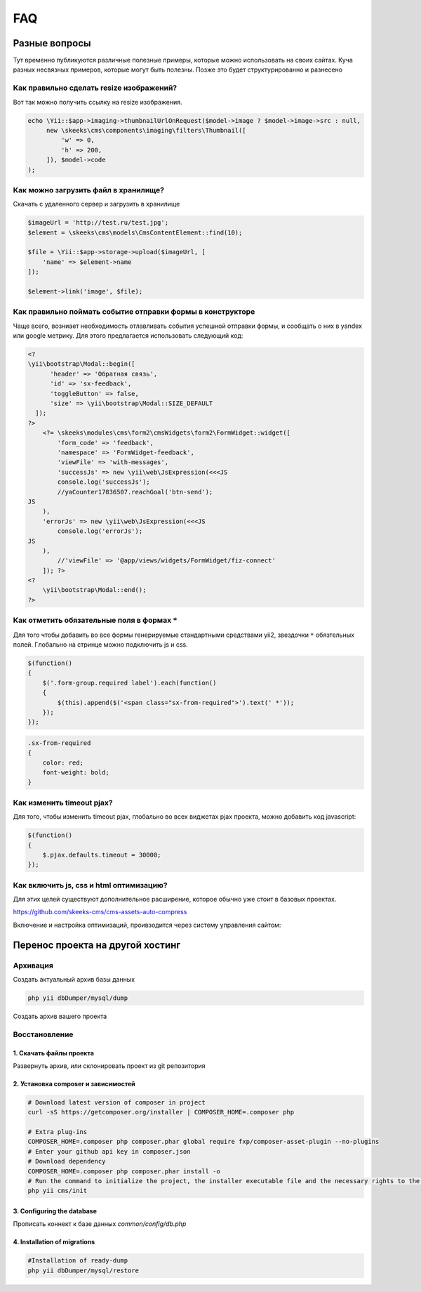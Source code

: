 ===
FAQ
===

Разные вопросы
==============

Тут временно публикуются различные полезные примеры, которые можно использовать на своих сайтах.
Куча разных несвязных примеров, которые могут быть полезны. Позже это будет структурированно и разнесено

Как правильно сделать resize изображений?
-----------------------------------------

Вот так можно получить ссылку на resize изображения.

.. code-block:: php

    echo \Yii::$app->imaging->thumbnailUrlOnRequest($model->image ? $model->image->src : null,
         new \skeeks\cms\components\imaging\filters\Thumbnail([
             'w' => 0,
             'h' => 200,
         ]), $model->code
    );


Как можно загрузить файл в хранилище?
-------------------------------------

Скачать с удаленного сервер и загрузить в хранилище

.. code-block:: php

    $imageUrl = 'http://test.ru/test.jpg';
    $element = \skeeks\cms\models\CmsContentElement::find(10);

    $file = \Yii::$app->storage->upload($imageUrl, [
        'name' => $element->name
    ]);

    $element->link('image', $file);


Как правильно поймать событие отправки формы в конструкторе
-----------------------------------------------------------

Чаще всего, возниает необходимость отлавливать события успешной отправки формы, и сообщать о них в yandex или google метрику.
Для этого предлагается использовать следующий код:

.. code-block:: php

    <?
    \yii\bootstrap\Modal::begin([
          'header' => 'Обратная связь',
          'id' => 'sx-feedback',
          'toggleButton' => false,
          'size' => \yii\bootstrap\Modal::SIZE_DEFAULT
      ]);
    ?>
        <?= \skeeks\modules\cms\form2\cmsWidgets\form2\FormWidget::widget([
            'form_code' => 'feedback',
            'namespace' => 'FormWidget-feedback',
            'viewFile' => 'with-messages',
            'successJs' => new \yii\web\JsExpression(<<<JS
            console.log('successJs');
            //yaCounter17836507.reachGoal('btn-send');
    JS
        ),
        'errorJs' => new \yii\web\JsExpression(<<<JS
            console.log('errorJs');
    JS
        ),
            //'viewFile' => '@app/views/widgets/FormWidget/fiz-connect'
        ]); ?>
    <?
        \yii\bootstrap\Modal::end();
    ?>



Как отметить обязательные поля в формах ``*``
---------------------------------------------

Для того чтобы добавить во все формы генерируемые стандартными средствами yii2, звездочки ``*`` обязтельных полей. Глобально на стринце можно подключить js и css.

.. code-block:: js

    $(function()
    {
        $('.form-group.required label').each(function()
        {
            $(this).append($('<span class="sx-from-required">').text(' *'));
        });
    });

.. code-block:: css

    .sx-from-required
    {
        color: red;
        font-weight: bold;
    }


Как изменить timeout pjax?
--------------------------

Для того, чтобы изменить timeout pjax, глобально во всех виджетах pjax проекта, можно добавить код javascript:

.. code-block:: js

    $(function()
    {
        $.pjax.defaults.timeout = 30000;
    });


Как включить js, css и html оптимизацию?
----------------------------------------

Для этих целей существуют дополнительное расширение, которое обычно уже стоит в базовых проектах.

`https://github.com/skeeks-cms/cms-assets-auto-compress <https://github.com/skeeks-cms/cms-assets-auto-compress>`_

Включение и настройка оптимизаций, проивзодится через систему управления сайтом:

.. figure:: _static/screen/faq/js-css-compress.png
       :width: 300 px
       :align: center
       :alt: SkeekS CMS


Перенос проекта на другой хостинг
=================================

Архивация
---------

Создать актуальный архив базы данных

.. code-block:: bash

    php yii dbDumper/mysql/dump

Создать архив вашего проекта



Восстановление
--------------

1. Скачать файлы проекта
~~~~~~~~~~~~~~~~~~~~~~~~
Развернуть архив, или склонировать проект из git репозитория

2. Установка composer и зависимостей
~~~~~~~~~~~~~~~~~~~~~~~~~~~~~~~~~~~~

.. code-block:: bash

    # Download latest version of composer in project
    curl -sS https://getcomposer.org/installer | COMPOSER_HOME=.composer php

    # Extra plug-ins
    COMPOSER_HOME=.composer php composer.phar global require fxp/composer-asset-plugin --no-plugins
    # Enter your github api key in composer.json
    # Download dependency
    COMPOSER_HOME=.composer php composer.phar install -o
    # Run the command to initialize the project, the installer executable file and the necessary rights to the directory
    php yii cms/init

3. Configuring the database
~~~~~~~~~~~~~~~~~~~~~~~~~~~
Прописать коннект к базе данных `common/config/db.php`

4. Installation of migrations
~~~~~~~~~~~~~~~~~~~~~~~~~~~~~

.. code-block:: bash

    #Installation of ready-dump
    php yii dbDumper/mysql/restore

